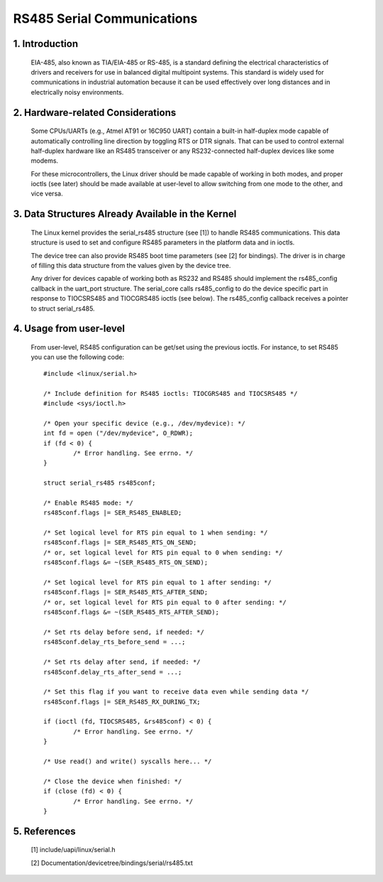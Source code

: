 ===========================
RS485 Serial Communications
===========================

1. Introduction
===============

   EIA-485, also known as TIA/EIA-485 or RS-485, is a standard defining the
   electrical characteristics of drivers and receivers for use in balanced
   digital multipoint systems.
   This standard is widely used for communications in industrial automation
   because it can be used effectively over long distances and in electrically
   noisy environments.

2. Hardware-related Considerations
==================================

   Some CPUs/UARTs (e.g., Atmel AT91 or 16C950 UART) contain a built-in
   half-duplex mode capable of automatically controlling line direction by
   toggling RTS or DTR signals. That can be used to control external
   half-duplex hardware like an RS485 transceiver or any RS232-connected
   half-duplex devices like some modems.

   For these microcontrollers, the Linux driver should be made capable of
   working in both modes, and proper ioctls (see later) should be made
   available at user-level to allow switching from one mode to the other, and
   vice versa.

3. Data Structures Already Available in the Kernel
==================================================

   The Linux kernel provides the serial_rs485 structure (see [1]) to handle
   RS485 communications. This data structure is used to set and configure RS485
   parameters in the platform data and in ioctls.

   The device tree can also provide RS485 boot time parameters (see [2]
   for bindings). The driver is in charge of filling this data structure from
   the values given by the device tree.

   Any driver for devices capable of working both as RS232 and RS485 should
   implement the rs485_config callback in the uart_port structure. The
   serial_core calls rs485_config to do the device specific part in response
   to TIOCSRS485 and TIOCGRS485 ioctls (see below). The rs485_config callback
   receives a pointer to struct serial_rs485.

4. Usage from user-level
========================

   From user-level, RS485 configuration can be get/set using the previous
   ioctls. For instance, to set RS485 you can use the following code::

	#include <linux/serial.h>

	/* Include definition for RS485 ioctls: TIOCGRS485 and TIOCSRS485 */
	#include <sys/ioctl.h>

	/* Open your specific device (e.g., /dev/mydevice): */
	int fd = open ("/dev/mydevice", O_RDWR);
	if (fd < 0) {
		/* Error handling. See errno. */
	}

	struct serial_rs485 rs485conf;

	/* Enable RS485 mode: */
	rs485conf.flags |= SER_RS485_ENABLED;

	/* Set logical level for RTS pin equal to 1 when sending: */
	rs485conf.flags |= SER_RS485_RTS_ON_SEND;
	/* or, set logical level for RTS pin equal to 0 when sending: */
	rs485conf.flags &= ~(SER_RS485_RTS_ON_SEND);

	/* Set logical level for RTS pin equal to 1 after sending: */
	rs485conf.flags |= SER_RS485_RTS_AFTER_SEND;
	/* or, set logical level for RTS pin equal to 0 after sending: */
	rs485conf.flags &= ~(SER_RS485_RTS_AFTER_SEND);

	/* Set rts delay before send, if needed: */
	rs485conf.delay_rts_before_send = ...;

	/* Set rts delay after send, if needed: */
	rs485conf.delay_rts_after_send = ...;

	/* Set this flag if you want to receive data even while sending data */
	rs485conf.flags |= SER_RS485_RX_DURING_TX;

	if (ioctl (fd, TIOCSRS485, &rs485conf) < 0) {
		/* Error handling. See errno. */
	}

	/* Use read() and write() syscalls here... */

	/* Close the device when finished: */
	if (close (fd) < 0) {
		/* Error handling. See errno. */
	}

5. References
=============

 [1]	include/uapi/linux/serial.h

 [2]	Documentation/devicetree/bindings/serial/rs485.txt
